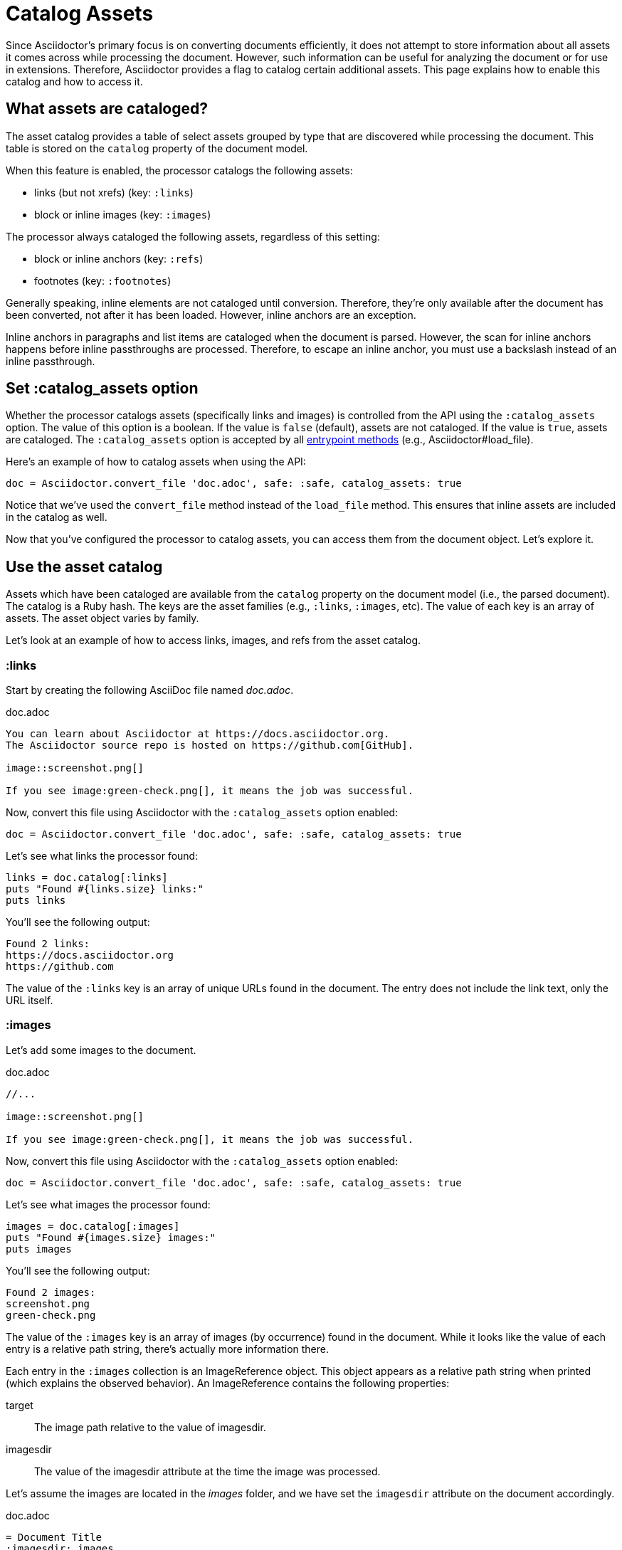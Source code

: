 = Catalog Assets

Since Asciidoctor's primary focus is on converting documents efficiently, it does not attempt to store information about all assets it comes across while processing the document.
However, such information can be useful for analyzing the document or for use in extensions.
Therefore, Asciidoctor provides a flag to catalog certain additional assets.
This page explains how to enable this catalog and how to access it.

== What assets are cataloged?

The asset catalog provides a table of select assets grouped by type that are discovered while processing the document.
This table is stored on the `catalog` property of the document model.

When this feature is enabled, the processor catalogs the following assets:

* links (but not xrefs) (key: `:links`)
* block or inline images (key: `:images`)

The processor always cataloged the following assets, regardless of this setting:

* block or inline anchors (key: `:refs`)
* footnotes (key: `:footnotes`)

Generally speaking, inline elements are not cataloged until conversion.
Therefore, they're only available after the document has been converted, not after it has been loaded.
However, inline anchors are an exception.

Inline anchors in paragraphs and list items are cataloged when the document is parsed.
However, the scan for inline anchors happens before inline passthroughs are processed.
Therefore, to escape an inline anchor, you must use a backslash instead of an inline passthrough.

== Set :catalog_assets option

Whether the processor catalogs assets (specifically links and images) is controlled from the API using the `:catalog_assets` option.
The value of this option is a boolean.
If the value is `false` (default), assets are not cataloged.
If the value is `true`, assets are cataloged.
The `:catalog_assets` option is accepted by all xref:index.adoc#entrypoints[entrypoint methods] (e.g., Asciidoctor#load_file).

Here's an example of how to catalog assets when using the API:

[,ruby]
----
doc = Asciidoctor.convert_file 'doc.adoc', safe: :safe, catalog_assets: true
----

Notice that we've used the `convert_file` method instead of the `load_file` method.
This ensures that inline assets are included in the catalog as well.

Now that you've configured the processor to catalog assets, you can access them from the document object.
Let's explore it.

== Use the asset catalog

Assets which have been cataloged are available from the `catalog` property on the document model (i.e., the parsed document).
The catalog is a Ruby hash.
The keys are the asset families (e.g., `:links`, `:images`, etc).
The value of each key is an array of assets.
The asset object varies by family.

Let's look at an example of how to access links, images, and refs from the asset catalog.

=== :links

Start by creating the following AsciiDoc file named [.path]_doc.adoc_.

.doc.adoc
[,asciidoc]
----
You can learn about Asciidoctor at https://docs.asciidoctor.org.
The Asciidoctor source repo is hosted on https://github.com[GitHub].

image::screenshot.png[]

If you see image:green-check.png[], it means the job was successful.
----

Now, convert this file using Asciidoctor with the `:catalog_assets` option enabled:

[,ruby]
----
doc = Asciidoctor.convert_file 'doc.adoc', safe: :safe, catalog_assets: true
----

Let's see what links the processor found:

[,ruby]
----
links = doc.catalog[:links]
puts "Found #{links.size} links:"
puts links
----

You'll see the following output:

[.output]
....
Found 2 links:
https://docs.asciidoctor.org
https://github.com
....

The value of the `:links` key is an array of unique URLs found in the document.
The entry does not include the link text, only the URL itself.

=== :images

Let's add some images to the document.

.doc.adoc
[,asciidoc]
----
//...

image::screenshot.png[]

If you see image:green-check.png[], it means the job was successful.
----

Now, convert this file using Asciidoctor with the `:catalog_assets` option enabled:

[,ruby]
----
doc = Asciidoctor.convert_file 'doc.adoc', safe: :safe, catalog_assets: true
----

Let's see what images the processor found:

[,ruby]
----
images = doc.catalog[:images]
puts "Found #{images.size} images:"
puts images
----

You'll see the following output:

[.output]
....
Found 2 images:
screenshot.png
green-check.png
....

The value of the `:images` key is an array of images (by occurrence) found in the document.
While it looks like the value of each entry is a relative path string, there's actually more information there.

Each entry in the `:images` collection is an ImageReference object.
This object appears as a relative path string when printed (which explains the observed behavior).
An ImageReference contains the following properties:

target:: The image path relative to the value of imagesdir.
imagesdir:: The value of the imagesdir attribute at the time the image was processed.

Let's assume the images are located in the [.path]_images_ folder, and we have set the `imagesdir` attribute on the document accordingly.

.doc.adoc
[,asciidoc]
----
= Document Title
:imagesdir: images

//...

image::screenshot.png[]

If you see image:green-check.png[], it means the job was successful.
----

You can print the full location to the images as follows:

[,ruby]
----
images = doc.catalog[:images]
puts "Found #{images.size} images:"
docdir = doc.attr 'docdir'
puts images.map {|image| File.join docdir, image.imagesdir.to_s, image.target }
----

In the output, the image references will be shown as absolute paths.

=== :refs

In addition to images and links, you can also access all targetable references (i.e., elements that have an ID).
First, let's add some referenceable elements to our document.

[,asciidoc]
----
= Document Title

== Quickstart

You can learn about Asciidoctor at https://docs.asciidoctor.org.
The Asciidoctor source repo is hosted on https://github.com[GitHub].

.Screenshot
[#screenshot]
image::screenshot.png[]

== CI

If you see image:green-check.png[], it means the job was successful.
----

Let's see what references the processor found:

[,ruby]
----
refs = doc.catalog[:refs]
puts "Found #{refs.size} references:"
puts refs.keys
----

You'll see the following output:

[.output]
....
Found 3 references:
_quickstart
screenshot
_ci
....

The value of the `:refs` key is a map of unique references found in the document.
The key names are the unique IDs.
The values are the element nodes to which these IDs are bound.
The API for the node depends on the type of element.
The most common property is the reftext of the node.

[,ruby]
----
refs = doc.catalog[:refs]
puts "Found #{refs.size} references:"
puts refs.map {|id, node| %(#{node.context}: #{id} => #{node.xreftext || "[#{id}]"}) }
----

Now you'll see the following output:

[.output]
....
Found 3 references:
section: _quickstart => Quickstart
image: screenshot => Screenshot
section: _ci => CI
....

An idea of something you can do with the refs table is validate deep xrefs across documents.
